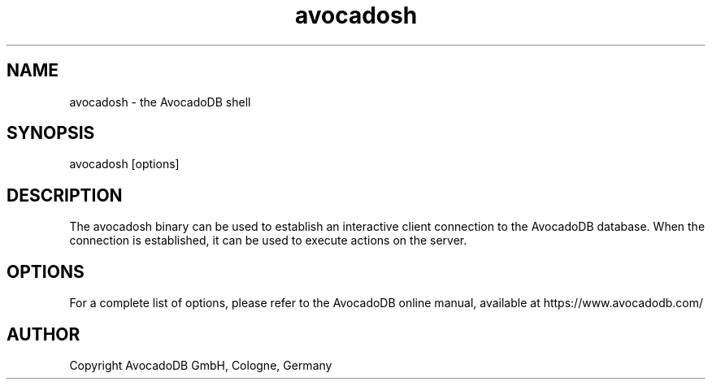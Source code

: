 .TH avocadosh 1 "3.2.2" "AvocadoDB" "AvocadoDB"
.SH NAME
avocadosh - the AvocadoDB shell
.SH SYNOPSIS
avocadosh [options]
.SH DESCRIPTION
The avocadosh binary can be used to establish an interactive
client connection to the AvocadoDB database. When the connection
is established, it can be used to execute actions on the server.
.SH OPTIONS
For a complete list of options, please refer to the AvocadoDB
online manual, available at https://www.avocadodb.com/

.SH AUTHOR
Copyright AvocadoDB GmbH, Cologne, Germany

